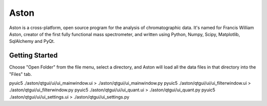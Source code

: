 *****
Aston
*****

Aston is a cross-platform, open source program for the analysis of chromatographic data. It's named for Francis William Aston, creator of the first fully functional mass spectrometer, and written using Python, Numpy, Scipy, Matplotlib, SqlAlchemy and PyQt.

Getting Started
***************

Choose "Open Folder" from the file menu, select a directory, and Aston will load all the data files in that directory into the "Files" tab.

pyuic5 ./aston/qtgui/ui/ui_mainwindow.ui > ./aston/qtgui/ui_mainwindow.py
pyuic5 ./aston/qtgui/ui/ui_filterwindow.ui > ./aston/qtgui/ui_filterwindow.py
pyuic5 ./aston/qtgui/ui/ui_quant.ui > ./aston/qtgui/ui_quant.py
pyuic5 ./aston/qtgui/ui/ui_settings.ui > ./aston/qtgui/ui_settings.py
